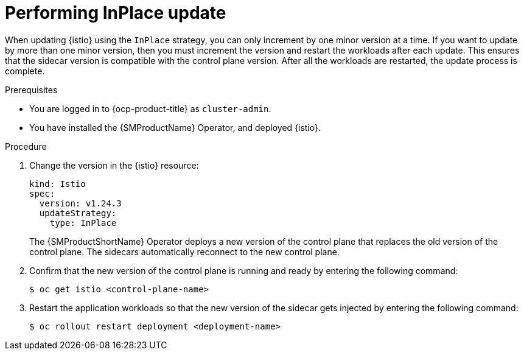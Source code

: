 // Module included in the following assemblies:
// update/ossm-updating-openshift-service-mesh.adoc

:_mod-docs-content-type: Procedure
[id="performing-inplace-update_{context}"]
= Performing InPlace update
:context: ossm-performing-inplace-update

When updating {istio} using the `InPlace` strategy, you can only increment by one minor version at a time. If you want to update by more than one minor version, then you must increment the version and restart the workloads after each update. This ensures that the sidecar version is compatible with the control plane version. After all the workloads are restarted, the update process is complete.

.Prerequisites

* You are logged in to {ocp-product-title} as `cluster-admin`.
* You have installed the {SMProductName} Operator, and deployed {istio}.

.Procedure

. Change the version in the {istio} resource:
+
[source,yaml]
----
kind: Istio
spec:
  version: v1.24.3
  updateStrategy:
    type: InPlace
----
+
The {SMProductShortName} Operator deploys a new version of the control plane that replaces the old version of the control plane. The sidecars automatically reconnect to the new control plane.

. Confirm that the new version of the control plane is running and ready by entering the following command:
+
[source,terminal]
----
$ oc get istio <control-plane-name>
----

. Restart the application workloads so that the new version of the sidecar gets injected by entering the following command:
+
[source,terminal]
----
$ oc rollout restart deployment <deployment-name>
----
